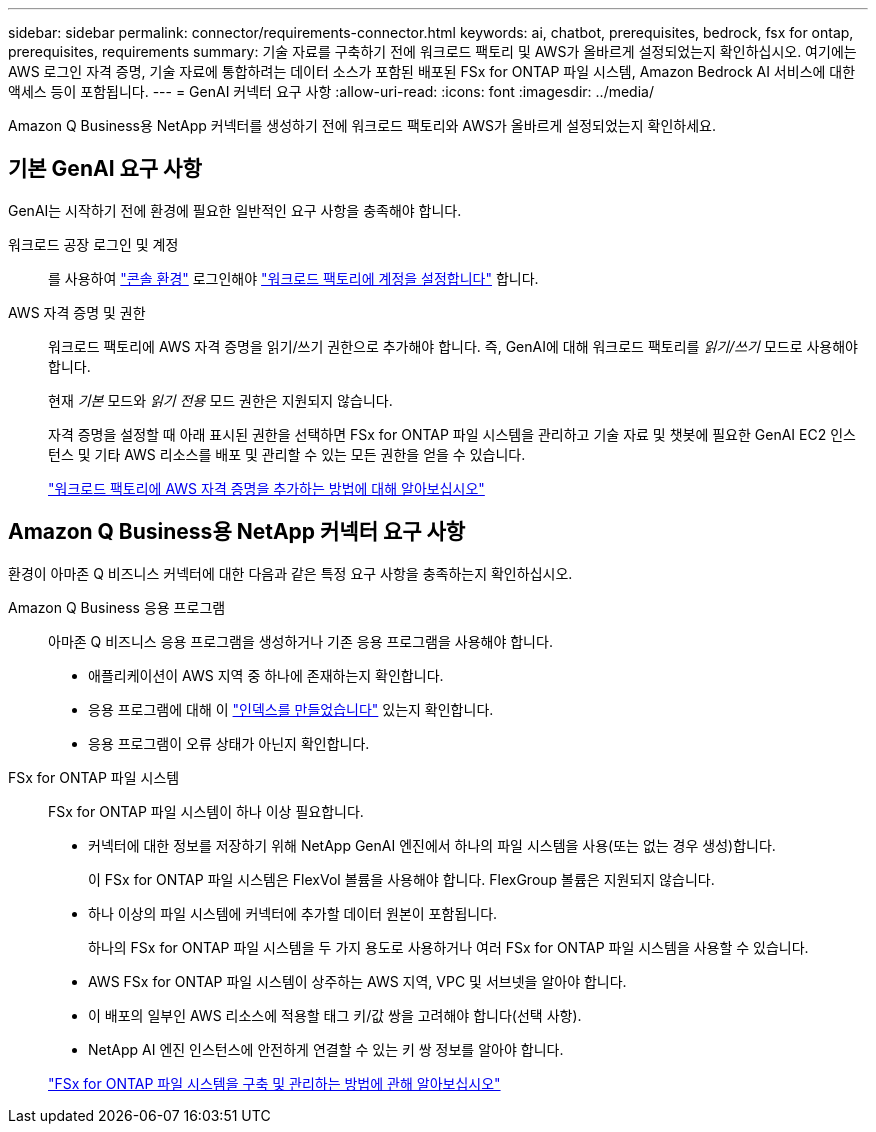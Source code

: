 ---
sidebar: sidebar 
permalink: connector/requirements-connector.html 
keywords: ai, chatbot, prerequisites, bedrock, fsx for ontap, prerequisites, requirements 
summary: 기술 자료를 구축하기 전에 워크로드 팩토리 및 AWS가 올바르게 설정되었는지 확인하십시오. 여기에는 AWS 로그인 자격 증명, 기술 자료에 통합하려는 데이터 소스가 포함된 배포된 FSx for ONTAP 파일 시스템, Amazon Bedrock AI 서비스에 대한 액세스 등이 포함됩니다. 
---
= GenAI 커넥터 요구 사항
:allow-uri-read: 
:icons: font
:imagesdir: ../media/


[role="lead"]
Amazon Q Business용 NetApp 커넥터를 생성하기 전에 워크로드 팩토리와 AWS가 올바르게 설정되었는지 확인하세요.



== 기본 GenAI 요구 사항

GenAI는 시작하기 전에 환경에 필요한 일반적인 요구 사항을 충족해야 합니다.

워크로드 공장 로그인 및 계정:: 를 사용하여 https://docs.netapp.com/us-en/workload-setup-admin/console-experiences.html["콘솔 환경"^] 로그인해야 https://docs.netapp.com/us-en/workload-setup-admin/sign-up-saas.html["워크로드 팩토리에 계정을 설정합니다"^] 합니다.
AWS 자격 증명 및 권한:: 워크로드 팩토리에 AWS 자격 증명을 읽기/쓰기 권한으로 추가해야 합니다. 즉, GenAI에 대해 워크로드 팩토리를 _읽기/쓰기_ 모드로 사용해야 합니다.
+
--
현재 _기본_ 모드와 _읽기 전용_ 모드 권한은 지원되지 않습니다.

자격 증명을 설정할 때 아래 표시된 권한을 선택하면 FSx for ONTAP 파일 시스템을 관리하고 기술 자료 및 챗봇에 필요한 GenAI EC2 인스턴스 및 기타 AWS 리소스를 배포 및 관리할 수 있는 모든 권한을 얻을 수 있습니다.

https://docs.netapp.com/us-en/workload-setup-admin/add-credentials.html["워크로드 팩토리에 AWS 자격 증명을 추가하는 방법에 대해 알아보십시오"^]

--




== Amazon Q Business용 NetApp 커넥터 요구 사항

환경이 아마존 Q 비즈니스 커넥터에 대한 다음과 같은 특정 요구 사항을 충족하는지 확인하십시오.

Amazon Q Business 응용 프로그램:: 아마존 Q 비즈니스 응용 프로그램을 생성하거나 기존 응용 프로그램을 사용해야 합니다.
+
--
* 애플리케이션이 AWS 지역 중 하나에 존재하는지 확인합니다.
* 응용 프로그램에 대해 이 https://docs.aws.amazon.com/amazonq/latest/qbusiness-ug/select-retriever.html["인덱스를 만들었습니다"^] 있는지 확인합니다.
* 응용 프로그램이 오류 상태가 아닌지 확인합니다.


--
FSx for ONTAP 파일 시스템:: FSx for ONTAP 파일 시스템이 하나 이상 필요합니다.
+
--
* 커넥터에 대한 정보를 저장하기 위해 NetApp GenAI 엔진에서 하나의 파일 시스템을 사용(또는 없는 경우 생성)합니다.
+
이 FSx for ONTAP 파일 시스템은 FlexVol 볼륨을 사용해야 합니다. FlexGroup 볼륨은 지원되지 않습니다.

* 하나 이상의 파일 시스템에 커넥터에 추가할 데이터 원본이 포함됩니다.
+
하나의 FSx for ONTAP 파일 시스템을 두 가지 용도로 사용하거나 여러 FSx for ONTAP 파일 시스템을 사용할 수 있습니다.

* AWS FSx for ONTAP 파일 시스템이 상주하는 AWS 지역, VPC 및 서브넷을 알아야 합니다.
* 이 배포의 일부인 AWS 리소스에 적용할 태그 키/값 쌍을 고려해야 합니다(선택 사항).
* NetApp AI 엔진 인스턴스에 안전하게 연결할 수 있는 키 쌍 정보를 알아야 합니다.


https://docs.netapp.com/us-en/workload-fsx-ontap/create-file-system.html["FSx for ONTAP 파일 시스템을 구축 및 관리하는 방법에 관해 알아보십시오"^]

--

